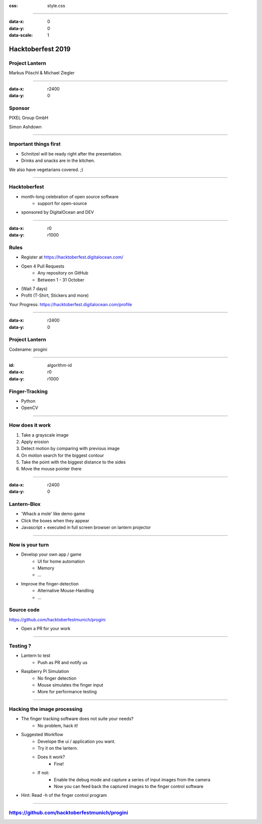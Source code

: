 :css: style.css

.. title:: Hacktoberfest 2019 - Project Lantern

----

:data-x: 0
:data-y: 0
:data-scale: 1

.. image:: images/hacktoberfest.png

Hacktoberfest 2019
==================

Project Lantern
---------------

Markus Pöschl & Michael Ziegler

----

:data-x: r2400
:data-y: 0

.. image:: images/PG_Logo_Web.png
   :height: 260px

Sponsor
-------

PIXEL Group GmbH

Simon Ashdown


----

.. image:: images/menu.png

Important things first
----------------------

* Schnitzel will be ready right after the presentation.
* Drinks and snacks are in the kitchen.

We also have vegetarians covered. ;)


----

.. image:: images/hacktoberfest-official.svg
   :width: 700px

Hacktoberfest
-------------

* month-long celebration of open source software
	* support for open-source
* sponsored by DigitalOcean and DEV


----

:data-x: r0
:data-y: r1000

.. image:: images/hacktoberfest-official.svg
   :width: 700px

.. image:: images/progress.png
   :width: 500px

Rules
-----

* Register at https://hacktoberfest.digitalocean.com/
* Open 4 Pull Requests
	* Any repository on GitHub
	* Between 1 - 31 October
* (Wait 7 days)
* Profit (T-Shirt, Stickers and more)

Your Progress: https://hacktoberfest.digitalocean.com/profile

----

:data-x: r2400
:data-y: 0

.. image:: images/lantern.jpg

Project Lantern
---------------

Codename: progini


----

:id: algorithm-id
:data-x: r0
:data-y: r1000

.. image:: images/finger-track.jpg

Finger-Tracking
---------------

* Python
* OpenCV


----

.. image:: images/images.png

How does it work
----------------

1. Take a grayscale image
2. Apply erosion
3. Detect motion by comparing with previous image
4. On motion search for the biggest contour
5. Take the point with the biggest distance to the sides
6. Move the mouse pointer there


----

:data-x: r2400
:data-y: 0

.. image:: images/blox.png

Lantern-Blox
------------

* 'Whack a mole' like demo game
* Click the boxes when they appear
* Javascript + executed in full screen browser on lantern projector


----

.. image:: images/develop.png

Now is your turn
----------------

* Develop your own app / game
	* UI for home automation
	* Memory
	* ...
* Improve the finger-detection
	* Alternative Mouse-Handling
	* ...

Source code
-----------

https://github.com/hacktoberfestmunich/progini

* Open a PR for your work


----

.. image:: images/lanter-live.jpg
   :width: 300px
.. image:: images/pi.png
   :width: 300px


Testing ?
---------

* Lantern to test
	* Push as PR and notify us

* Raspberry Pi Simulation
	* No finger detection
	* Mouse simulates the finger input
	* More for performance testing

----

Hacking the image processing
----------------------------

* The finger tracking software does not suite your needs?
	* No problem, hack it!

* Suggested Workflow
	* Develope the ui / application you want.
	* Try it on the lantern.
	* Does it work?
		* Fine!
	* If not:
		* Enable the debug mode and capture a series of input images from the camera
		* Now you can feed back the captured images to the finger control software
* Hint: Read -h of the finger control program

.. image:: images/help_finger_control.png

----

https://github.com/hacktoberfestmunich/progini
----------------------------------------------
